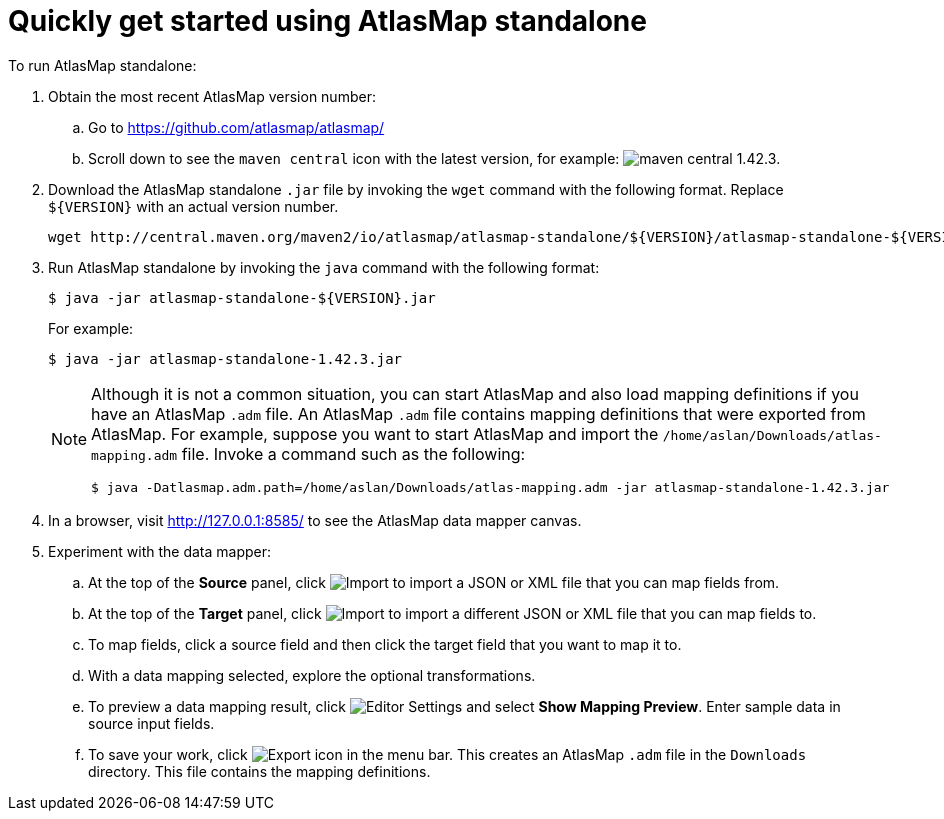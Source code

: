 [[quickstart]]
= Quickly get started using AtlasMap standalone

To run AtlasMap standalone:

. Obtain the most recent AtlasMap version number:
.. Go to link:https://github.com/atlasmap/atlasmap/[]
.. Scroll down to see the `maven central` icon with the latest
version, for example:
image:latest-maven-central-version-number.png[maven central 1.42.3].

. Download the AtlasMap standalone `.jar` file by invoking the 
`wget` command with the following format. Replace `${VERSION}`
with an actual version number. 
+
----
wget http://central.maven.org/maven2/io/atlasmap/atlasmap-standalone/${VERSION}/atlasmap-standalone-${VERSION}.jar
----

. Run AtlasMap standalone by invoking the `java` command with the
following format:
+
----
$ java -jar atlasmap-standalone-${VERSION}.jar
----
+
For example: 
+
----
$ java -jar atlasmap-standalone-1.42.3.jar
----
+
[NOTE]
====
Although it is not a common situation, you can start AtlasMap and also 
load mapping definitions if you have an AtlasMap `.adm` file. 
An AtlasMap `.adm` file contains mapping definitions that were exported from AtlasMap.
For example, suppose you want to start AtlasMap and 
import the `/home/aslan/Downloads/atlas-mapping.adm` file. 
Invoke a command such as the following:

----
$ java -Datlasmap.adm.path=/home/aslan/Downloads/atlas-mapping.adm -jar atlasmap-standalone-1.42.3.jar
----
====

. In a browser, visit 
link:http://127.0.0.1:8585/[]
to see the AtlasMap data mapper canvas.

. Experiment with the data mapper: 
.. At the top of the *Source* panel, click 
image:Import-Data-Shape.png[Import] 
to import a JSON or XML file that you can map fields from. 
.. At the top of the *Target* panel, click 
image:Import-Data-Shape.png[Import] 
to import a different JSON or XML file that you can map fields to. 

.. To map fields, click a source field and then click the target field 
that you want to map it to.  
.. With a data mapping selected, explore the optional transformations. 
.. To preview a data mapping result, click 
image:EditorSettings.png[Editor Settings] 
and select *Show Mapping Preview*. Enter sample data in source input fields. 
.. To save your work, click 
image:ExportIcon.png[Export icon] in the menu bar. This 
creates an AtlasMap `.adm` file in the `Downloads` directory. 
This file contains the mapping definitions. 
